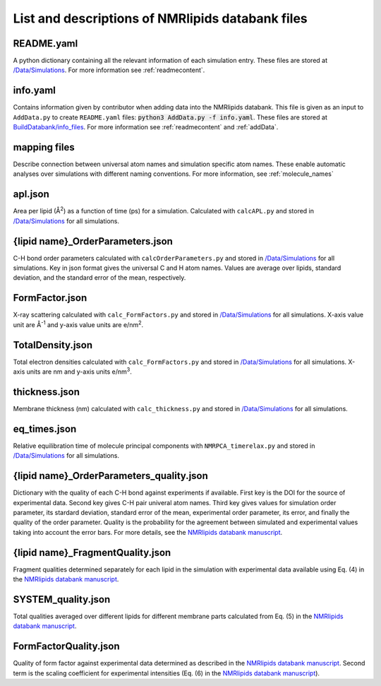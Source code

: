 .. _listOfFiles:

List and descriptions of NMRlipids databank files
=======================================================

README.yaml
-----------
A python dictionary containing all the relevant information of each simulation entry. These files are stored at `/Data/Simulations <https://github.com/NMRLipids/Databank/tree/main/Data/Simulations>`_. For more information see :ref:`readmecontent`.

info.yaml
--------
Contains information given by contributor when adding data into the NMRlipids databank. This file is given as an input to ``AddData.py`` to create ``README.yaml`` files: :code:`python3 AddData.py -f info.yaml`. These files are stored at `BuildDatabank/info_files <https://github.com/NMRLipids/Databank/tree/main/Scripts/BuildDatabank/info_files>`_. For more information see :ref:`readmecontent` and :ref:`addData`.  

mapping files
------------
Describe connection between universal atom names and simulation specific atom names. These enable automatic analyses over simulations with different naming conventions. For more information, see :ref:`molecule_names`

apl.json
--------
Area per lipid (Å\ :sup:`2`) as a function of time (ps) for a simulation. Calculated with ``calcAPL.py`` and stored in `/Data/Simulations <https://github.com/NMRLipids/Databank/tree/main/Data/Simulations>`_ for all simulations.

{lipid name}_OrderParameters.json
---------
C-H bond order parameters calculated with ``calcOrderParameters.py`` and stored in `/Data/Simulations <https://github.com/NMRLipids/Databank/tree/main/Data/Simulations>`_ for all simulations. Key in json format gives the universal C and H atom names. Values are average over lipids, standard deviation, and the standard error of the mean, respectively.

FormFactor.json
---------------
X-ray scattering calculated with ``calc_FormFactors.py`` and stored in `/Data/Simulations <https://github.com/NMRLipids/Databank/tree/main/Data/Simulations>`_ for all simulations. X-axis value unit are Å\ :sup:`-1` and y-axis value units are e/nm\ :sup:`2`.

TotalDensity.json
-----------------
Total electron densities calculated with ``calc_FormFactors.py`` and stored in `/Data/Simulations <https://github.com/NMRLipids/Databank/tree/main/Data/Simulations>`_ for all simulations. X-axis units are nm and y-axis units e/nm\ :sup:`3`.

thickness.json
-------------
Membrane thickness (nm) calculated with ``calc_thickness.py`` and stored in `/Data/Simulations <https://github.com/NMRLipids/Databank/tree/main/Data/Simulations>`_ for all simulations.

eq_times.json
-------------
Relative equilibration time of molecule principal components with ``NMRPCA_timerelax.py`` and stored in `/Data/Simulations <https://github.com/NMRLipids/Databank/tree/main/Data/Simulations>`_ for all simulations. 

{lipid name}_OrderParameters_quality.json
---------------------------
Dictionary with the quality of each C-H bond against experiments if available. First key is the DOI for the source of experimental data. Second key gives C-H pair univeral atom names. Third key gives values for simulation order parameter, its stardard deviation, standard error of the mean, experimental order parameter, its error, and finally the quality of the order parameter. Quality is the probability for the agreement between simulated and experimental values taking into account the error bars. For more details, see the `NMRlipids databank manuscript <https://doi.org/10.26434/chemrxiv-2023-jrpwm>`_.



{lipid name}_FragmentQuality.json
--------------------------------
Fragment qualities determined separately for each lipid in the simulation with experimental data available using Eq. (4) in the `NMRlipids databank manuscript <https://doi.org/10.26434/chemrxiv-2023-jrpwm>`_.


SYSTEM_quality.json
-------------------
Total qualities averaged over different lipids for different membrane parts calculated from Eq. (5) in the `NMRlipids databank manuscript <https://doi.org/10.26434/chemrxiv-2023-jrpwm>`_.

FormFactorQuality.json
----------------------
Quality of form factor against experimental data determined as described in the `NMRlipids databank manuscript <https://doi.org/10.26434/chemrxiv-2023-jrpwm>`_. Second term is the scaling coefficient for experimental intensities (Eq. (6) in the `NMRlipids databank manuscript <https://doi.org/10.26434/chemrxiv-2023-jrpwm>`_).

